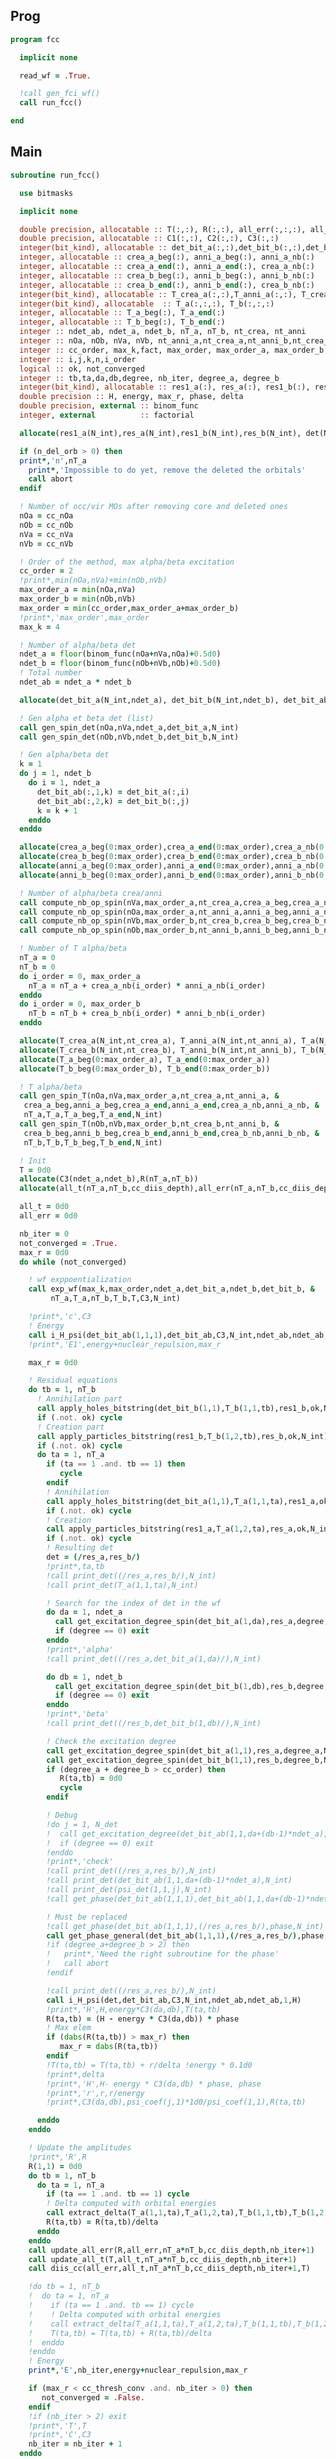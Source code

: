 ** Prog
#+begin_src f90 :comments org :tangle fcc.irp.f
program fcc

  implicit none

  read_wf = .True.

  !call gen_fci_wf()
  call run_fcc()

end
#+end_src

** Main
#+begin_src f90 :comments org :tangle fcc.irp.f
subroutine run_fcc()

  use bitmasks
  
  implicit none

  double precision, allocatable :: T(:,:), R(:,:), all_err(:,:,:), all_t(:,:,:)
  double precision, allocatable :: C1(:,:), C2(:,:), C3(:,:)
  integer(bit_kind), allocatable :: det_bit_a(:,:),det_bit_b(:,:),det_bit_ab(:,:,:)
  integer, allocatable :: crea_a_beg(:), anni_a_beg(:), anni_a_nb(:)
  integer, allocatable :: crea_a_end(:), anni_a_end(:), crea_a_nb(:)
  integer, allocatable :: crea_b_beg(:), anni_b_beg(:), anni_b_nb(:)
  integer, allocatable :: crea_b_end(:), anni_b_end(:), crea_b_nb(:)
  integer(bit_kind), allocatable :: T_crea_a(:,:),T_anni_a(:,:), T_crea_b(:,:), T_anni_b(:,:)
  integer(bit_kind), allocatable  :: T_a(:,:,:), T_b(:,:,:)
  integer, allocatable :: T_a_beg(:), T_a_end(:)
  integer, allocatable :: T_b_beg(:), T_b_end(:)
  integer :: ndet_ab, ndet_a, ndet_b, nT_a, nT_b, nt_crea, nt_anni
  integer :: nOa, nOb, nVa, nVb, nt_anni_a,nt_crea_a,nt_anni_b,nt_crea_b
  integer :: cc_order, max_k,fact, max_order, max_order_a, max_order_b
  integer :: i,j,k,n,i_order
  logical :: ok, not_converged
  integer :: tb,ta,da,db,degree, nb_iter, degree_a, degree_b
  integer(bit_kind), allocatable :: res1_a(:), res_a(:), res1_b(:), res_b(:), det(:)
  double precision :: H, energy, max_r, phase, delta
  double precision, external :: binom_func
  integer, external          :: factorial
  
  allocate(res1_a(N_int),res_a(N_int),res1_b(N_int),res_b(N_int), det(N_int))

  if (n_del_orb > 0) then
  print*,'n',nT_a
    print*,'Impossible to do yet, remove the deleted the orbitals'
    call abort
  endif

  ! Number of occ/vir MOs after removing core and deleted ones
  nOa = cc_nOa
  nOb = cc_nOb
  nVa = cc_nVa
  nVb = cc_nVb

  ! Order of the method, max alpha/beta excitation
  cc_order = 2 
  !print*,min(nOa,nVa)+min(nOb,nVb)
  max_order_a = min(nOa,nVa)
  max_order_b = min(nOb,nVb)
  max_order = min(cc_order,max_order_a+max_order_b)
  !print*,'max_order',max_order
  max_k = 4

  ! Number of alpha/beta det
  ndet_a = floor(binom_func(nOa+nVa,nOa)+0.5d0)
  ndet_b = floor(binom_func(nOb+nVb,nOb)+0.5d0)
  ! Total number
  ndet_ab = ndet_a * ndet_b

  allocate(det_bit_a(N_int,ndet_a), det_bit_b(N_int,ndet_b), det_bit_ab(N_int,2,ndet_ab))
  
  ! Gen alpha et beta det (list)
  call gen_spin_det(nOa,nVa,ndet_a,det_bit_a,N_int)
  call gen_spin_det(nOb,nVb,ndet_b,det_bit_b,N_int)
  
  ! Gen alpha/beta det
  k = 1
  do j = 1, ndet_b
    do i = 1, ndet_a
      det_bit_ab(:,1,k) = det_bit_a(:,i)
      det_bit_ab(:,2,k) = det_bit_b(:,j)
      k = k + 1
    enddo
  enddo
  
  allocate(crea_a_beg(0:max_order),crea_a_end(0:max_order),crea_a_nb(0:max_order))
  allocate(crea_b_beg(0:max_order),crea_b_end(0:max_order),crea_b_nb(0:max_order))
  allocate(anni_a_beg(0:max_order),anni_a_end(0:max_order),anni_a_nb(0:max_order))
  allocate(anni_b_beg(0:max_order),anni_b_end(0:max_order),anni_b_nb(0:max_order))
  
  ! Number of alpha/beta crea/anni
  call compute_nb_op_spin(nVa,max_order_a,nt_crea_a,crea_a_beg,crea_a_nb,crea_a_end)
  call compute_nb_op_spin(nOa,max_order_a,nt_anni_a,anni_a_beg,anni_a_nb,anni_a_end)
  call compute_nb_op_spin(nVb,max_order_b,nt_crea_b,crea_b_beg,crea_b_nb,crea_b_end)
  call compute_nb_op_spin(nOb,max_order_b,nt_anni_b,anni_b_beg,anni_b_nb,anni_b_end)

  ! Number of T alpha/beta
  nT_a = 0
  nT_b = 0
  do i_order = 0, max_order_a
    nT_a = nT_a + crea_a_nb(i_order) * anni_a_nb(i_order)
  enddo
  do i_order = 0, max_order_b
    nT_b = nT_b + crea_b_nb(i_order) * anni_b_nb(i_order)
  enddo

  allocate(T_crea_a(N_int,nt_crea_a), T_anni_a(N_int,nt_anni_a), T_a(N_int,2,nT_a))
  allocate(T_crea_b(N_int,nt_crea_b), T_anni_b(N_int,nt_anni_b), T_b(N_int,2,nT_b), T(nT_a,nT_b))
  allocate(T_a_beg(0:max_order_a), T_a_end(0:max_order_a))
  allocate(T_b_beg(0:max_order_b), T_b_end(0:max_order_b))

  ! T alpha/beta 
  call gen_spin_T(nOa,nVa,max_order_a,nt_crea_a,nt_anni_a, &
   crea_a_beg,anni_a_beg,crea_a_end,anni_a_end,crea_a_nb,anni_a_nb, &
   nT_a,T_a,T_a_beg,T_a_end,N_int)
  call gen_spin_T(nOb,nVb,max_order_b,nt_crea_b,nt_anni_b, &
   crea_b_beg,anni_b_beg,crea_b_end,anni_b_end,crea_b_nb,anni_b_nb, &
   nT_b,T_b,T_b_beg,T_b_end,N_int)

  ! Init
  T = 0d0
  allocate(C3(ndet_a,ndet_b),R(nT_a,nT_b))
  allocate(all_t(nT_a,nT_b,cc_diis_depth),all_err(nT_a,nT_b,cc_diis_depth))
  
  all_t = 0d0
  all_err = 0d0

  nb_iter = 0
  not_converged = .True.
  max_r = 0d0
  do while (not_converged)

    ! wf exppoentialization
    call exp_wf(max_k,max_order,ndet_a,det_bit_a,ndet_b,det_bit_b, &
         nT_a,T_a,nT_b,T_b,T,C3,N_int)

    !print*,'c',C3
    ! Energy
    call i_H_psi(det_bit_ab(1,1,1),det_bit_ab,C3,N_int,ndet_ab,ndet_ab,1,energy)
    !print*,'E1',energy+nuclear_repulsion,max_r
    
    max_r = 0d0
    
    ! Residual equations
    do tb = 1, nT_b
      ! Annihilation part
      call apply_holes_bitstring(det_bit_b(1,1),T_b(1,1,tb),res1_b,ok,N_int)
      if (.not. ok) cycle
      ! Creation part
      call apply_particles_bitstring(res1_b,T_b(1,2,tb),res_b,ok,N_int)
      if (.not. ok) cycle
      do ta = 1, nT_a
        if (ta == 1 .and. tb == 1) then
           cycle
        endif
        ! Annihilation
        call apply_holes_bitstring(det_bit_a(1,1),T_a(1,1,ta),res1_a,ok,N_int)
        if (.not. ok) cycle
        ! Creation
        call apply_particles_bitstring(res1_a,T_a(1,2,ta),res_a,ok,N_int)
        if (.not. ok) cycle
        ! Resulting det
        det = (/res_a,res_b/)
        !print*,ta,tb
        !call print_det((/res_a,res_b/),N_int)
        !call print_det(T_a(1,1,ta),N_int)

        ! Search for the index of det in the wf
        do da = 1, ndet_a
          call get_excitation_degree_spin(det_bit_a(1,da),res_a,degree,N_int)
          if (degree == 0) exit
        enddo
        !print*,'alpha'
        !call print_det((/res_a,det_bit_a(1,da)/),N_int)
        
        do db = 1, ndet_b
          call get_excitation_degree_spin(det_bit_b(1,db),res_b,degree,N_int)
          if (degree == 0) exit
        enddo
        !print*,'beta'
        !call print_det((/res_b,det_bit_b(1,db)/),N_int)

        ! Check the excitation degree
        call get_excitation_degree_spin(det_bit_a(1,1),res_a,degree_a,N_int)
        call get_excitation_degree_spin(det_bit_b(1,1),res_b,degree_b,N_int)
        if (degree_a + degree_b > cc_order) then
           R(ta,tb) = 0d0
           cycle
        endif

        ! Debug
        !do j = 1, N_det
        !  call get_excitation_degree(det_bit_ab(1,1,da+(db-1)*ndet_a),psi_det(1,1,j),degree,N_int) 
        !  if (degree == 0) exit
        !enddo
        !print*,'check'
        !call print_det((/res_a,res_b/),N_int)
        !call print_det(det_bit_ab(1,1,da+(db-1)*ndet_a),N_int)
        !call print_det(psi_det(1,1,j),N_int)
        !call get_phase(det_bit_ab(1,1,1),det_bit_ab(1,1,da+(db-1)*ndet_a),phase,N_int)
        
        ! Must be replaced
        !call get_phase(det_bit_ab(1,1,1),(/res_a,res_b/),phase,N_int)
        call get_phase_general(det_bit_ab(1,1,1),(/res_a,res_b/),phase,degree,N_int)
        !if (degree_a+degree_b > 2) then
        !   print*,'Need the right subroutine for the phase'
        !   call abort
        !endif

        !call print_det((/res_a,res_b/),N_int)
        call i_H_psi(det,det_bit_ab,C3,N_int,ndet_ab,ndet_ab,1,H)
        !print*,'H',H,energy*C3(da,db),T(ta,tb)
        R(ta,tb) = (H - energy * C3(da,db)) * phase
        ! Max elem
        if (dabs(R(ta,tb)) > max_r) then
           max_r = dabs(R(ta,tb))
        endif
        !T(ta,tb) = T(ta,tb) + r/delta !energy * 0.1d0
        !print*,delta
        !print*,'H',H- energy * C3(da,db) * phase, phase
        !print*,'r',r,r/energy
        !print*,C3(da,db),psi_coef(j,1)*1d0/psi_coef(1,1),R(ta,tb)
  
      enddo
    enddo

    ! Update the amplitudes
    !print*,'R',R
    R(1,1) = 0d0
    do tb = 1, nT_b
      do ta = 1, nT_a
        if (ta == 1 .and. tb == 1) cycle
        ! Delta computed with orbital energies
        call extract_delta(T_a(1,1,ta),T_a(1,2,ta),T_b(1,1,tb),T_b(1,2,tb),delta,N_int)
        R(ta,tb) = R(ta,tb)/delta
      enddo
    enddo
    call update_all_err(R,all_err,nT_a*nT_b,cc_diis_depth,nb_iter+1)
    call update_all_t(T,all_t,nT_a*nT_b,cc_diis_depth,nb_iter+1)
    call diis_cc(all_err,all_t,nT_a*nT_b,cc_diis_depth,nb_iter+1,T)
    
    !do tb = 1, nT_b
    !  do ta = 1, nT_a
    !    if (ta == 1 .and. tb == 1) cycle
    !    ! Delta computed with orbital energies
    !    call extract_delta(T_a(1,1,ta),T_a(1,2,ta),T_b(1,1,tb),T_b(1,2,tb),delta,N_int)
    !    T(ta,tb) = T(ta,tb) + R(ta,tb)/delta
    !  enddo
    !enddo
    ! Energy
    print*,'E',nb_iter,energy+nuclear_repulsion,max_r
    
    if (max_r < cc_thresh_conv .and. nb_iter > 0) then
       not_converged = .False.
    endif
    !if (nb_iter > 2) exit
    !print*,'T',T
    !print*,'C',C3
    nb_iter = nb_iter + 1
  enddo

  deallocate(res1_a,res_a,res1_b,res_b,det)
  deallocate(crea_a_beg,crea_a_end,crea_a_nb)
  deallocate(crea_b_beg,crea_b_end,crea_b_nb)
  deallocate(anni_a_beg,anni_a_end,anni_a_nb)
  deallocate(anni_b_beg,anni_b_end,anni_b_nb)
  deallocate(T_crea_a, T_anni_a, T_a)
  deallocate(T_crea_b, T_anni_b, T_b, T)
  deallocate(T_a_beg, T_a_end)
  deallocate(T_b_beg, T_b_end)
  deallocate(C3,R)
  deallocate(all_t,all_err)
  deallocate(det_bit_a, det_bit_b, det_bit_ab)

  
end
#+end_src

** Apply holes
#+begin_src f90 :comments org :tangle fcc.irp.f
subroutine apply_holes_bitstring(spin_det,h_bitstring,res,ok,Nint)

  use bitmasks
  
  implicit none

  BEGIN_DOC
  ! h_bitstring must be a integer containing some 1 where electrons have to
  ! be annihilate
  END_DOC

  ! Anni
  ! Apply
  !0001010  1110101
  !1111110  1111110
  !         1110100  
  !1110100 (not anni) and det
 
  !test
  !0001010 1110101
  !1110110 1110110
  !
  !0001000 1110111 (not anni) or det
  !        0001000 not((not anni) or det)

  integer, intent(in)            :: Nint
  integer(bit_kind), intent(in)  :: spin_det(Nint), h_bitstring(Nint)
  integer(bit_kind), intent(out) :: res(Nint)
  logical, intent(out)           :: ok

  integer                        :: i

  ok = .True.
  do i = 1, Nint
    res(i) = iand(not(h_bitstring(i)),spin_det(i))
    if (not(ior(not(h_bitstring(i)),spin_det(i))) /= 0) then
      ok = .False.
    endif
  enddo  
  
end
#+end_src

** Apply particles
#+begin_src f90 :comments org :tangle fcc.irp.f
subroutine apply_particles_bitstring(spin_det,p_bitstring,res,ok,Nint)

  use bitmasks
  
  implicit none

  BEGIN_DOC
  ! p_bitstring must be a integer containing some 1 where electrons have to
  ! be annihilate
  END_DOC

  ! Crea
  ! Apply
  ! 0001010
  ! 1100000
  ! 1101010 crea or det
  !
  ! Test
  ! 0001010
  ! 1101000
  ! 0001000 crea and det

  integer, intent(in)            :: Nint
  integer(bit_kind), intent(in)  :: spin_det(Nint), p_bitstring(Nint)
  integer(bit_kind), intent(out) :: res(Nint)
  logical, intent(out)           :: ok

  integer                        :: i

  ok = .True.
  do i = 1, Nint
    res(i) = ior(p_bitstring(i),spin_det(i))
    if (iand(p_bitstring(i),spin_det(i)) /= 0) then
      ok = .False.
    endif
  enddo

end
 #+end_src
 
** Gen spin det
#+begin_src f90 :comments org :tangle fcc.irp.f
subroutine gen_spin_det(nOs,nVs,ndet_s,det_bit_s,Nint)

  use bitmasks
  
  implicit none

  integer, intent(in)            :: nOs,nVs,ndet_s,Nint
  integer(bit_kind), intent(out) :: det_bit_s(Nint,ndet_s)
  integer, allocatable           :: det_s(:,:), tmp(:)

  integer :: i,j,k
  
  allocate(det_s(nOs+nVs,ndet_s))
  allocate(tmp(mo_num))
  
  ! Gen alpha/beta det (list)
  call gen_k_in_n(nOs,nOs+nVs,1,ndet_s,det_s)

  ! List to bistring of alpha/beta det
  do i = 1, ndet_s
    do j = 1, n_core_orb
       tmp(j) = list_core(j)
    enddo
    k = 1 + n_core_orb
    do j = 1, nOs+nVs
       if (det_s(j,i) == 1) then
        tmp(k) = j + n_core_orb
        k = k + 1
      endif
    enddo
    call list_to_bitstring(det_bit_s(1,i),tmp,k-1,Nint)
  enddo

  deallocate(det_s,tmp)
  
end
#+end_src

** Nb op spin
#+begin_src f90 :comments org :tangle fcc.irp.f
subroutine compute_nb_op_spin(nOs,max_order,nt_op_s,op_s_beg,op_s_nb,op_s_end)

  implicit none

  integer, intent(in)        :: nOs, max_order
  integer, intent(out)       :: nt_op_s, op_s_beg(0:max_order), op_s_nb(0:max_order), op_s_end(0:max_order)

  integer                    :: i_order
  double precision, external :: binom_func
  
  nt_op_s  = 0
  op_s_beg = 0
  op_s_nb  = 0
  op_s_end = 0

  do i_order = 0, max_order 
    op_s_beg(i_order) = nt_op_s+1
    op_s_nb(i_order)  = floor(binom_func(nOs,i_order)+0.5d0)
    nt_op_s           = nt_op_s + op_s_nb(i_order)
    op_s_end(i_order) = op_s_beg(i_order) + op_s_nb(i_order) - 1
  enddo
  
end
#+end_src

** Gen spin T
#+begin_src f90 :comments org :tangle fcc.irp.f
subroutine gen_spin_T(nOs,nVs,max_order,nt_crea_s,nt_anni_s, &
   crea_s_beg,anni_s_beg,crea_s_end,anni_s_end,crea_s_nb,anni_s_nb, &
   nT_s,T_s,T_s_beg,T_s_end,Nint)

  use bitmasks
  
  implicit none

  integer, intent(in)            :: nOs, nVs, nT_s, max_order, Nint, nt_crea_s, nt_anni_s
  integer, intent(in)            :: anni_s_beg(0:max_order), crea_s_beg(0:max_order)
  integer, intent(in)            :: anni_s_end(0:max_order), crea_s_end(0:max_order)
  integer, intent(in)            :: anni_s_nb(0:max_order), crea_s_nb(0:max_order)
  integer(bit_kind), intent(out) :: T_s(Nint,2,nT_s)
  integer, intent(out)           :: T_s_beg(0:max_order), T_s_end(0:max_order)

  integer, allocatable           :: det_anni(:,:), det_crea(:,:), tmp(:), t_anni(:,:), t_crea(:,:)
  integer(bit_kind), allocatable :: T_anni_s(:,:), T_crea_s(:,:)
  integer                        :: i,j,k,i_order

  ! Gen the alpha/beta parts of the excitations and convert them to bistring
  allocate(det_anni(nOs,nt_anni_s),det_crea(nVs,nt_crea_s))
  do i_order = 0, max_order
    !print*,'i_order',i_order
    allocate(t_anni(nVs,anni_s_nb(i_order)),t_crea(nOs,anni_s_nb(i_order)))
    call gen_k_in_n(i_order,nOs,anni_s_beg(i_order),nt_anni_s,det_anni)
    call gen_k_in_n(i_order,nVs,crea_s_beg(i_order),nt_crea_s,det_crea)
    deallocate(t_anni,t_crea)
  enddo

  !do i = 1, nt_crea_s
  !  print*,i
  !  print*,det_crea(:,i)
  !  print*,''
  !enddo
  !call abort

  allocate(T_anni_s(Nint,nt_anni_s), T_crea_s(Nint,nt_crea_s))
  allocate(tmp(mo_num))

  ! List of int to bitstrings
  do i = 1, nt_anni_s
    k = 1
    do j = 1, nOs
      if (det_anni(j,i) == 1) then
        tmp(k) = j + n_core_orb
        k = k + 1
      endif
    enddo
    call list_to_bitstring(T_anni_s(1,i),tmp,k-1,N_int)
    ! Debug
    !print*,'anni',i
    !call print_det_one_dimension(T_anni_s(1,i),N_int)
  enddo
  do i = 1, nt_crea_s
    k = 1
    do j = 1, nVs
      if (det_crea(j,i) == 1) then
        tmp(k) = j + n_core_orb + nOs
        k = k + 1
      endif
    enddo
    call list_to_bitstring(T_crea_s(1,i),tmp,k-1,N_int)
    ! Debug
    !print*,'crea',i
    !call print_det_one_dimension(T_crea_s(1,i),N_int)
  enddo

  ! gather anni and crea alpha
  k = 1
  do i_order = 0, max_order
    T_s_beg(i_order) = k
    do j = anni_s_beg(i_order), anni_s_end(i_order)
      do i = crea_s_beg(i_order), crea_s_end(i_order)
        T_s(:,1,k) = T_anni_s(:,j)
        T_s(:,2,k) = T_crea_s(:,i)
        ! Debug
        !print*,i_order
        !call print_det(T_s(1,1,k),N_int)
        k = k + 1
      enddo
    enddo
    T_s_end(i_order) = k-1
  enddo

  deallocate(det_anni,det_crea,T_anni_s,T_crea_s,tmp)
  
end
#+end_src

** Exp wf
#+begin_src f90 :comments org :tangle fcc.irp.f
subroutine exp_wf(max_k,max_order,ndet_a,det_bit_a,ndet_b,det_bit_b, &
     nT_a,T_a,nT_b,T_b,T,C3,Nint)

  use bitmasks
  
  implicit none

  integer, intent(in)            :: max_k,max_order,ndet_a, ndet_b, nT_a, nT_b, Nint
  integer(bit_kind), intent(in)  :: T_a(Nint,2,nT_a), T_b(Nint,2,nT_b)
  integer(bit_kind), intent(in)  :: det_bit_a(Nint,ndet_a), det_bit_b(Nint,ndet_b)
  double precision, intent(in)   :: T(nT_a,nT_b)
  
  double precision, intent(out)  :: C3(ndet_a,ndet_b)
  
  double precision, allocatable  :: C1(:,:), C2(:,:)
  integer(bit_kind), allocatable :: res1_a(:), res_a(:), res1_b(:), res_b(:)
  integer                        :: i,j,k,ta,tb,da,db,fact,exc_a,exc_b,degree,i_order
  integer                        :: degree_a, degree_b
  integer, external              :: factorial
  logical                        :: ok
  double precision               :: phase

  allocate(C1(ndet_a,ndet_b),C2(ndet_a,ndet_b))

  ! Init
  C1 = 0d0
  C3 = 0d0
  C1(1,1) = 1d0
  C3(1,1) = 1d0
  !print*,'c',C3
  !print*,'t',T

  allocate(res1_a(Nint),res_a(Nint),res1_b(Nint),res_b(Nint))

  do k = 1, max_k
    
    ! Init
    C2 = 0d0
    do db = 1, ndet_b
      do da = 1, ndet_a
        do tb = 1, nT_b
          do ta = 1, nT_a
        
            ! Apply exc and check
            ! Annihilation part
            call apply_holes_bitstring(det_bit_b(1,db),T_b(1,1,tb),res1_b,ok,Nint)
            if (.not. ok) cycle
            ! Creation part
            call apply_particles_bitstring(res1_b,T_b(1,2,tb),res_b,ok,Nint)
            if (.not. ok) cycle
            ! Annihilation
            call apply_holes_bitstring(det_bit_a(1,da),T_a(1,1,ta),res1_a,ok,Nint)
            if (.not. ok) cycle
            ! Creation
            call apply_particles_bitstring(res1_a,T_a(1,2,ta),res_a,ok,Nint)
            if (.not. ok) cycle
            
            call get_excitation_degree_spin(det_bit_b(1,db),res_b(1),degree_b,Nint)
            call get_excitation_degree_spin(det_bit_a(1,da),res_a(1),degree_a,Nint)
            !print*,'degree',degree_a,degree_b
            if (degree_a + degree_b > max_order .or. degree_a + degree_b == 0) cycle

            
            ! Search res_a in det_a
            ok = .False.
            do i = 1, ndet_a
              call get_excitation_degree_spin(det_bit_a(1,i),res_a(1),degree,Nint)
              if (degree == 0) then
                exc_a = i
                ok = .True.
                exit
              endif
            enddo
            if (.not. ok) then
              print*,'No 0 degree exc in wf a',ta
              call print_det_one_dimension(res_a,Nint)
              print*,''
              call print_det(T_a(1,1,ta),Nint)
              call abort
            endif
         
            ! Search res_b in det_b
            ok = .False.
            do i = 1, ndet_b
              call get_excitation_degree_spin(det_bit_b(1,i),res_b(1),degree,Nint)
              if (degree == 0) then
                exc_b = i
                ok = .True.
                exit
              endif
            enddo
            if (.not. ok) then
              print*,'No 0 degree exc in wf b'
              call print_det_one_dimension(res_b,Nint)
              print*,''
              call abort
            endif

            ! Phase
            ! TODO: phase for arbitrary degree of exc
            !call get_phase((/det_bit_a(1,da),det_bit_b(1,db)/),(/res_a,res_b/),phase,Nint)
            call get_phase_general((/det_bit_a(1,da),det_bit_b(1,db)/),(/res_a,res_b/),phase,degree,Nint)
            !print*,'phase',phase
            ! Debug
            !print*,i_order,ta,tb
            !print*,exc_a,exc_b,T(ta,tb),C1(da,db)
            !call print_det(T_a(1,1,ta),Nint)
            !call print_det(T_b(1,1,tb),Nint)
            !print*,'det'
            !call print_det((/det_bit_a(1,da),det_bit_b(1,db)/),Nint)
            !call print_det((/res_a,res_b/),Nint)
            !print*,'p',phase
            C2(exc_a,exc_b) = C2(exc_a,exc_b) + C1(da,db) * T(ta,tb) * phase
          enddo
        enddo
      enddo
    enddo

    ! update
    fact = factorial(k)
    !print*,'f',fact
    !print*,'&',c3
    !print*,'2',c2
    C3(:,:) = C3(:,:) + C2(:,:) * 1d0/dble(fact)
    !print*,'&&',c3
    C1 = C2
    !call abort
  enddo
  
  deallocate(C1,C2,res1_a,res_a,res1_b,res_b)

end
#+end_src

** Residue
#+begin_src f90 :comments org :tangle fcc.irp.f
subroutine compute_residue()

  implicit none


  
end
#+end_src

** Extract e orb
#+begin_src f90 :comments org :tangle fcc.irp.f
subroutine extract_delta(anni_a,crea_a,anni_b,crea_b,delta,Nint)

  use bitmasks
  
  implicit none

  BEGIN_DOC
  ! Compute the delta_i...a... based on the annihilation/excitation determinants
  END_DOC

  integer, intent(in) :: Nint
  integer(bit_kind), intent(in) :: anni_a(Nint), crea_a(Nint)
  integer(bit_kind), intent(in) :: anni_b(Nint), crea_b(Nint)
  double precision, intent(out) :: delta
  integer, allocatable :: orb_list(:,:)
  integer :: i,j,idx,nb(2)

  allocate(orb_list(Nint*bit_kind_size,2))

  delta = 0d0

  !call print_det((/anni_a,anni_b/),Nint)
  call bitstring_to_list_ab((/anni_a,anni_b/), orb_list, nb, Nint)
  !print*,'anni a',orb_list(:,1)
  !print*,'anni b',orb_list(:,2)
  
  do j = 1, 2
    do i = 1, nb(j)
      idx = orb_list(i,j)
      if (idx == 0) exit
      !print*,'o',orb_list(i,j)
      delta = delta + fock_matrix_mo(idx,idx)
    enddo
  enddo
  
  call bitstring_to_list_ab((/crea_a,crea_b/), orb_list, nb, Nint)
  !print*,'crea',orb_list
  do j = 1, 2
    do i = 1, nb(j)
      idx = orb_list(i,j)
      if (idx == 0) exit
      !print*,'v',orb_list(i,j)
      delta = delta - fock_matrix_mo(idx,idx)
    enddo
  enddo
  
  deallocate(orb_list) 

end
#+end_src
